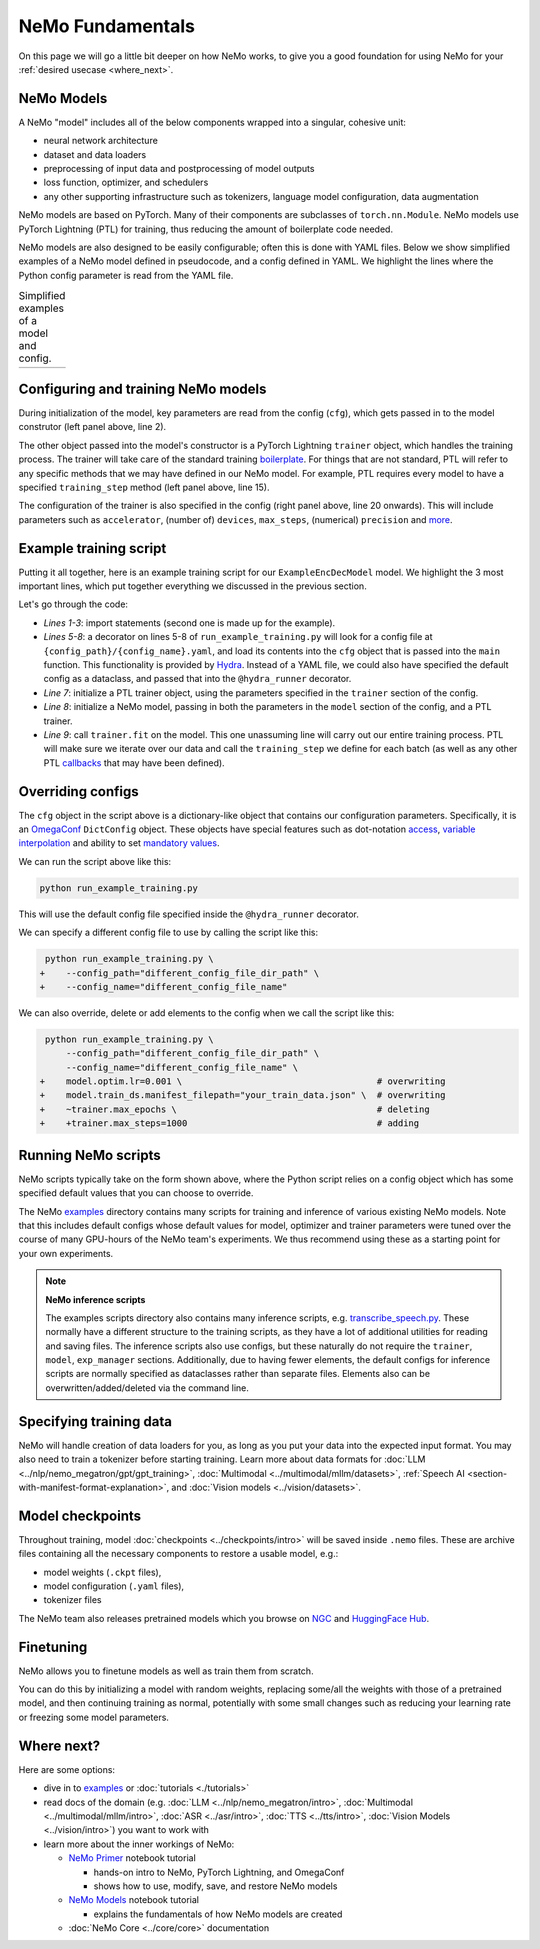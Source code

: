 NeMo Fundamentals
=================

On this page we will go a little bit deeper on how NeMo works, to give you a good foundation for using NeMo for your :ref:`desired usecase <where_next>`.

NeMo Models
-----------

A NeMo "model" includes all of the below components wrapped into a singular, cohesive unit:

* neural network architecture

* dataset and data loaders

* preprocessing of input data and postprocessing of model outputs

* loss function, optimizer, and schedulers

* any other supporting infrastructure such as tokenizers, language model configuration, data augmentation

NeMo models are based on PyTorch. Many of their components are subclasses of ``torch.nn.Module``. NeMo models use PyTorch Lightning (PTL) for training, thus reducing the amount of boilerplate code needed.

NeMo models are also designed to be easily configurable; often this is done with YAML files. Below we show simplified examples of a NeMo model defined in pseudocode, and a config defined in YAML. We highlight the lines where the Python config parameter is read from the YAML file.

.. list-table:: Simplified examples of a model and config.
    :widths: 1 1
    :header-rows: 0

    * - .. code-block:: python
	  :caption: NeMo model definition (Python pseudocode)
	  :linenos:
	  :emphasize-lines: 4, 7, 10, 13, 16, 20

	  class ExampleEncDecModel:
	      # cfg is passed so it only contains "model" section
	      def __init__(self, cfg, trainer):
	          self.tokenizer = init_from_cfg(cfg.tokenizer)


	          self.encoder = init_from_cfg(cfg.encoder)


	          self.decoder = init_from_cfg(cfg.decoder)


	          self.loss = init_from_cfg(cfg.loss)


		  # optimizer configured via parent class


	      def setup_training_data(self, cfg):
	          self.train_dl = init_dl_from_cfg(cfg.train_ds)

	      def forward(self, batch):
	          # forward pass defined,
		  # as is standard for PyTorch models
	          ...

	      def training_step(self, batch):
	          log_probs = self.forward(batch)
	          loss = self.loss(log_probs, labels)
	          return loss


      - .. code-block:: yaml
	  :caption: Experiment config (YAML)
	  :linenos:
	  :emphasize-lines: 4, 7, 10, 13, 16, 20

	  #
	  # desired configuration of the NeMo model
	  model:
	      tokenizer:
	       ...

	      encoder:
	       ...

	      decoder:
	       ...

	      loss:
	       ...

	      optim:
	       ...


	      train_ds:
	       ...

	  # desired configuration of the
	  # PyTorch Lightning trainer object
	  trainer:
	      ...


Configuring and training NeMo models
------------------------------------

During initialization of the model, key parameters are read from the config (``cfg``), which gets passed in to the model construtor (left panel above, line 2).

The other object passed into the model's constructor is a PyTorch Lightning ``trainer`` object, which handles the training process. The trainer will take care of the standard training `boilerplate <https://lightning.ai/docs/pytorch/stable/common/trainer.html#under-the-hood>`__. For things that are not standard, PTL will refer to any specific methods that we may have defined in our NeMo model. For example, PTL requires every model to have a specified ``training_step`` method (left panel above, line 15).

The configuration of the trainer is also specified in the config (right panel above, line 20 onwards). This will include parameters such as ``accelerator``, (number of) ``devices``, ``max_steps``, (numerical) ``precision`` and `more <https://lightning.ai/docs/pytorch/stable/common/trainer.html#trainer-class-api>`__.


Example training script
-----------------------

Putting it all together, here is an example training script for our ``ExampleEncDecModel`` model. We highlight the 3 most important lines, which put together everything we discussed in the previous section.

.. code-block:: python
	:caption: run_example_training.py
	:linenos:
	:emphasize-lines: 10, 11, 12

	import pytorch_lightning as pl
	from nemo.collections.path_to_model_class import ExampleEncDecModel
	from nemo.core.config import hydra_runner

	@hydra_runner(
		config_path="config_file_dir_path",
		config_name="config_file_name"
	)
	def main(cfg):
		trainer = pl.Trainer(**cfg.trainer)
		model = ExampleEncDecModel(cfg.model, trainer)
		trainer.fit(model)

	if __name__ == '__main__':
		main(cfg)


Let's go through the code:

* *Lines 1-3*: import statements (second one is made up for the example).
* *Lines 5-8*: a decorator on lines 5-8 of ``run_example_training.py`` will look for a config file at ``{config_path}/{config_name}.yaml``, and load its contents into the ``cfg`` object that is passed into the ``main`` function. This functionality is provided by `Hydra <https://hydra.cc/docs/intro/>`__. Instead of a YAML file, we could also have specified the default config as a dataclass, and passed that into the ``@hydra_runner`` decorator.
* *Line 7*: initialize a PTL trainer object, using the parameters specified in the ``trainer`` section of the config.
* *Line 8*: initialize a NeMo model, passing in both the parameters in the ``model`` section of the config, and a PTL trainer.
* *Line 9*: call ``trainer.fit`` on the model. This one unassuming line will carry out our entire training process. PTL will make sure we iterate over our data and call the ``training_step`` we define for each batch (as well as any other PTL `callbacks <https://lightning.ai/docs/pytorch/stable/extensions/callbacks.html>`__ that may have been defined).



Overriding configs
------------------

The ``cfg`` object in the script above is a dictionary-like object that contains our configuration parameters. Specifically, it is an `OmegaConf <https://omegaconf.readthedocs.io/en/2.3_branch/usage.html>`__ ``DictConfig`` object. These objects have special features such as dot-notation `access <https://omegaconf.readthedocs.io/en/latest/usage.html#access>`__, `variable interpolation <https://omegaconf.readthedocs.io/en/latest/usage.html#variable-interpolation>`__ and ability to set `mandatory values <https://omegaconf.readthedocs.io/en/latest/usage.html#mandatory-values>`__.

We can run the script above like this:

.. code-block:: bash

	python run_example_training.py

This will use the default config file specified inside the ``@hydra_runner`` decorator.

We can specify a different config file to use by calling the script like this:

.. code-block:: diff

	 python run_example_training.py \
	+    --config_path="different_config_file_dir_path" \
	+    --config_name="different_config_file_name"

We can also override, delete or add elements to the config when we call the script like this:


.. code-block:: diff

	 python run_example_training.py \
	     --config_path="different_config_file_dir_path" \
	     --config_name="different_config_file_name" \
	+    model.optim.lr=0.001 \                                     # overwriting
	+    model.train_ds.manifest_filepath="your_train_data.json" \  # overwriting
	+    ~trainer.max_epochs \                                      # deleting
	+    +trainer.max_steps=1000                                    # adding

Running NeMo scripts
--------------------

NeMo scripts typically take on the form shown above, where the Python script relies on a config object which has some specified default values that you can choose to override.

The NeMo `examples <https://github.com/NVIDIA/NeMo/tree/main/examples/>`__ directory contains many scripts for training and inference of various existing NeMo models. Note that this includes default configs whose default values for model, optimizer and trainer parameters were tuned over the course of many GPU-hours of the NeMo team's experiments. We thus recommend using these as a starting point for your own experiments.

.. note::
	**NeMo inference scripts**

	The examples scripts directory also contains many inference scripts, e.g. `transcribe_speech.py <https://github.com/NVIDIA/NeMo/blob/main/examples/asr/transcribe_speech.py>`_. These normally have a different structure to the training scripts, as they have a lot of additional utilities for reading and saving files. The inference scripts also use configs, but these naturally do not require the ``trainer``, ``model``, ``exp_manager`` sections. Additionally, due to having fewer elements, the default configs for inference scripts are normally specified as dataclasses rather than separate files. Elements also can be overwritten/added/deleted via the command line.


Specifying training data
------------------------

NeMo will handle creation of data loaders for you, as long as you put your data into the expected input format. You may also need to train a tokenizer before starting training. Learn more about data formats for :doc:`LLM <../nlp/nemo_megatron/gpt/gpt_training>`, :doc:`Multimodal <../multimodal/mllm/datasets>`, :ref:`Speech AI <section-with-manifest-format-explanation>`, and :doc:`Vision models <../vision/datasets>`.


Model checkpoints
-----------------

Throughout training, model :doc:`checkpoints <../checkpoints/intro>` will be saved inside ``.nemo`` files. These are archive files containing all the necessary components to restore a usable model, e.g.:

* model weights (``.ckpt`` files),
* model configuration (``.yaml`` files),
* tokenizer files

The NeMo team also releases pretrained models which you browse on `NGC <https://catalog.ngc.nvidia.com/models?query=nemo&orderBy=weightPopularDESC>`_ and `HuggingFace Hub <https://huggingface.co/models?library=nemo&sort=downloads&search=nvidia>`_.


Finetuning
----------

NeMo allows you to finetune models as well as train them from scratch.

You can do this by initializing a model with random weights, replacing some/all the weights with those of a pretrained model, and then continuing training as normal, potentially with some small changes such as reducing your learning rate or freezing some model parameters.


.. _where_next:

Where next?
-----------

Here are some options:

* dive in to `examples <https://github.com/NVIDIA/NeMo/tree/main/examples>`_ or :doc:`tutorials <./tutorials>`
* read docs of the domain (e.g. :doc:`LLM <../nlp/nemo_megatron/intro>`, :doc:`Multimodal <../multimodal/mllm/intro>`, :doc:`ASR <../asr/intro>`, :doc:`TTS <../tts/intro>`, :doc:`Vision Models <../vision/intro>`) you want to work with
* learn more about the inner workings of NeMo:

  * `NeMo Primer <https://github.com/NVIDIA/NeMo/blob/stable/tutorials/00_NeMo_Primer.ipynb>`_ notebook tutorial

    * hands-on intro to NeMo, PyTorch Lightning, and OmegaConf
    * shows how to use, modify, save, and restore NeMo models

  * `NeMo Models <https://github.com/NVIDIA/NeMo/blob/stable/tutorials/01_NeMo_Models.ipynb>`__ notebook tutorial

    * explains the fundamentals of how NeMo models are created

  * :doc:`NeMo Core <../core/core>` documentation

